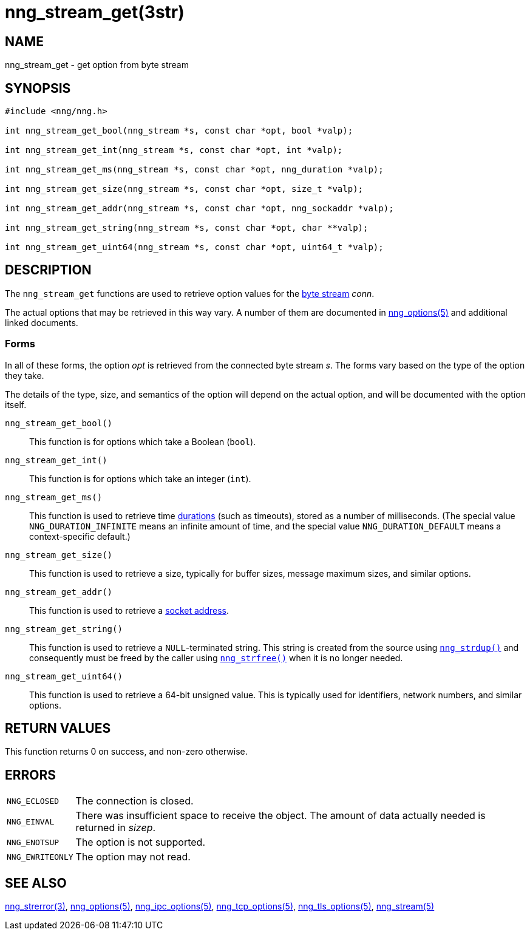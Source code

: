 = nng_stream_get(3str)
//
// Copyright 2024 Staysail Systems, Inc. <info@staysail.tech>
// Copyright 2018 Capitar IT Group BV <info@capitar.com>
// Copyright 2019 Devolutions <info@devolutions.net>
//
// This document is supplied under the terms of the MIT License, a
// copy of which should be located in the distribution where this
// file was obtained (LICENSE.txt).  A copy of the license may also be
// found online at https://opensource.org/licenses/MIT.
//

== NAME

nng_stream_get - get option from byte stream

== SYNOPSIS

[source, c]
----
#include <nng/nng.h>

int nng_stream_get_bool(nng_stream *s, const char *opt, bool *valp);

int nng_stream_get_int(nng_stream *s, const char *opt, int *valp);

int nng_stream_get_ms(nng_stream *s, const char *opt, nng_duration *valp);

int nng_stream_get_size(nng_stream *s, const char *opt, size_t *valp);

int nng_stream_get_addr(nng_stream *s, const char *opt, nng_sockaddr *valp);

int nng_stream_get_string(nng_stream *s, const char *opt, char **valp);

int nng_stream_get_uint64(nng_stream *s, const char *opt, uint64_t *valp);
----

== DESCRIPTION

The `nng_stream_get` functions are used to retrieve option values for the
xref:nng_stream.5.adoc[byte stream] _conn_.

The actual options that may be retrieved in this way vary.
A number of them are documented in
xref:nng_options.5.adoc[nng_options(5)] and additional linked documents.

=== Forms

In all of these forms, the option _opt_ is retrieved from the connected
byte stream _s_.
The forms vary based on the type of the option they take.

The details of the type, size, and semantics of the option will depend
on the actual option, and will be documented with the option itself.

`nng_stream_get_bool()`::
This function is for options which take a Boolean (`bool`).

`nng_stream_get_int()`::
This function is for options which take an integer (`int`).

`nng_stream_get_ms()`::
This function is used to retrieve time
xref:nng_duration.5.adoc[durations]
(such as timeouts), stored as a number of milliseconds.
(The special value ((`NNG_DURATION_INFINITE`)) means an infinite amount of time, and
the special value ((`NNG_DURATION_DEFAULT`)) means a context-specific default.)

`nng_stream_get_size()`::
This function is used to retrieve a size,
typically for buffer sizes, message maximum sizes, and similar options.

`nng_stream_get_addr()`::
This function is used to retrieve a
xref:nng_sockaddr.5.adoc[socket address].

`nng_stream_get_string()`::
This function is used to retrieve a `NULL`-terminated string.
This string is created from the source using
xref:nng_strdup.3.adoc[`nng_strdup()`]
and consequently must be freed by the caller using
xref:nng_strfree.3.adoc[`nng_strfree()`] when it is no longer needed.

`nng_stream_get_uint64()`::
This function is used to retrieve a 64-bit unsigned value.
This is typically used for identifiers, network
numbers, and similar options.

== RETURN VALUES

This function returns 0 on success, and non-zero otherwise.

== ERRORS

[horizontal]
`NNG_ECLOSED`:: The connection is closed.
`NNG_EINVAL`:: There was insufficient space to receive the object.
	The amount of data actually needed is returned in _sizep_.
`NNG_ENOTSUP`:: The option is not supported.
`NNG_EWRITEONLY`:: The option may not read.

== SEE ALSO

[.text-left]
xref:nng_strerror.3.adoc[nng_strerror(3)],
xref:nng_options.5.adoc[nng_options(5)],
xref:nng_ipc_options.5.adoc[nng_ipc_options(5)],
xref:nng_tcp_options.5.adoc[nng_tcp_options(5)],
xref:nng_tls_options.5.adoc[nng_tls_options(5)],
xref:nng_stream.5.adoc[nng_stream(5)]
